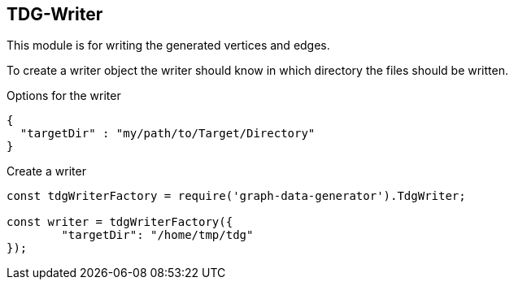 == TDG-Writer
This module is for writing the generated vertices and edges.

To create a writer object the writer should know in which directory
the files should be written.

.Options for the writer
[source,js]
----
{
  "targetDir" : "my/path/to/Target/Directory"
}
----


.Create a writer
[source,js]
----
const tdgWriterFactory = require('graph-data-generator').TdgWriter;

const writer = tdgWriterFactory({
	"targetDir": "/home/tmp/tdg"
});
----
